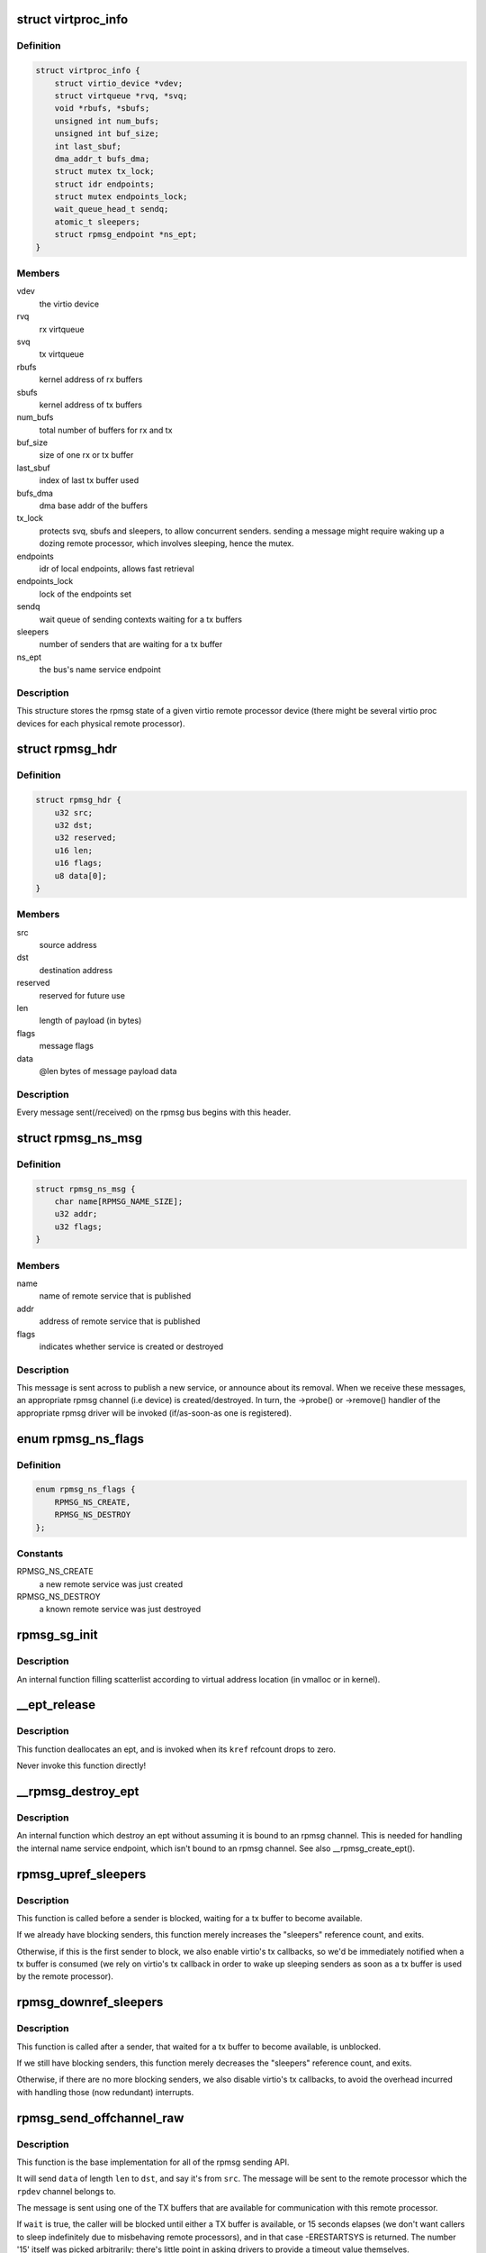 .. -*- coding: utf-8; mode: rst -*-
.. src-file: drivers/rpmsg/virtio_rpmsg_bus.c

.. _`virtproc_info`:

struct virtproc_info
====================

.. c:type:: struct virtproc_info

    virtual remote processor state

.. _`virtproc_info.definition`:

Definition
----------

.. code-block:: c

    struct virtproc_info {
        struct virtio_device *vdev;
        struct virtqueue *rvq, *svq;
        void *rbufs, *sbufs;
        unsigned int num_bufs;
        unsigned int buf_size;
        int last_sbuf;
        dma_addr_t bufs_dma;
        struct mutex tx_lock;
        struct idr endpoints;
        struct mutex endpoints_lock;
        wait_queue_head_t sendq;
        atomic_t sleepers;
        struct rpmsg_endpoint *ns_ept;
    }

.. _`virtproc_info.members`:

Members
-------

vdev
    the virtio device

rvq
    rx virtqueue

svq
    tx virtqueue

rbufs
    kernel address of rx buffers

sbufs
    kernel address of tx buffers

num_bufs
    total number of buffers for rx and tx

buf_size
    size of one rx or tx buffer

last_sbuf
    index of last tx buffer used

bufs_dma
    dma base addr of the buffers

tx_lock
    protects svq, sbufs and sleepers, to allow concurrent senders.
    sending a message might require waking up a dozing remote
    processor, which involves sleeping, hence the mutex.

endpoints
    idr of local endpoints, allows fast retrieval

endpoints_lock
    lock of the endpoints set

sendq
    wait queue of sending contexts waiting for a tx buffers

sleepers
    number of senders that are waiting for a tx buffer

ns_ept
    the bus's name service endpoint

.. _`virtproc_info.description`:

Description
-----------

This structure stores the rpmsg state of a given virtio remote processor
device (there might be several virtio proc devices for each physical
remote processor).

.. _`rpmsg_hdr`:

struct rpmsg_hdr
================

.. c:type:: struct rpmsg_hdr

    common header for all rpmsg messages

.. _`rpmsg_hdr.definition`:

Definition
----------

.. code-block:: c

    struct rpmsg_hdr {
        u32 src;
        u32 dst;
        u32 reserved;
        u16 len;
        u16 flags;
        u8 data[0];
    }

.. _`rpmsg_hdr.members`:

Members
-------

src
    source address

dst
    destination address

reserved
    reserved for future use

len
    length of payload (in bytes)

flags
    message flags

data
    @len bytes of message payload data

.. _`rpmsg_hdr.description`:

Description
-----------

Every message sent(/received) on the rpmsg bus begins with this header.

.. _`rpmsg_ns_msg`:

struct rpmsg_ns_msg
===================

.. c:type:: struct rpmsg_ns_msg

    dynamic name service announcement message

.. _`rpmsg_ns_msg.definition`:

Definition
----------

.. code-block:: c

    struct rpmsg_ns_msg {
        char name[RPMSG_NAME_SIZE];
        u32 addr;
        u32 flags;
    }

.. _`rpmsg_ns_msg.members`:

Members
-------

name
    name of remote service that is published

addr
    address of remote service that is published

flags
    indicates whether service is created or destroyed

.. _`rpmsg_ns_msg.description`:

Description
-----------

This message is sent across to publish a new service, or announce
about its removal. When we receive these messages, an appropriate
rpmsg channel (i.e device) is created/destroyed. In turn, the ->probe()
or ->remove() handler of the appropriate rpmsg driver will be invoked
(if/as-soon-as one is registered).

.. _`rpmsg_ns_flags`:

enum rpmsg_ns_flags
===================

.. c:type:: enum rpmsg_ns_flags

    dynamic name service announcement flags

.. _`rpmsg_ns_flags.definition`:

Definition
----------

.. code-block:: c

    enum rpmsg_ns_flags {
        RPMSG_NS_CREATE,
        RPMSG_NS_DESTROY
    };

.. _`rpmsg_ns_flags.constants`:

Constants
---------

RPMSG_NS_CREATE
    a new remote service was just created

RPMSG_NS_DESTROY
    a known remote service was just destroyed

.. _`rpmsg_sg_init`:

rpmsg_sg_init
=============

.. c:function:: void rpmsg_sg_init(struct scatterlist *sg, void *cpu_addr, unsigned int len)

    initialize scatterlist according to cpu address location

    :param struct scatterlist \*sg:
        scatterlist to fill

    :param void \*cpu_addr:
        virtual address of the buffer

    :param unsigned int len:
        buffer length

.. _`rpmsg_sg_init.description`:

Description
-----------

An internal function filling scatterlist according to virtual address
location (in vmalloc or in kernel).

.. _`__ept_release`:

__ept_release
=============

.. c:function:: void __ept_release(struct kref *kref)

    deallocate an rpmsg endpoint

    :param struct kref \*kref:
        the ept's reference count

.. _`__ept_release.description`:

Description
-----------

This function deallocates an ept, and is invoked when its \ ``kref``\  refcount
drops to zero.

Never invoke this function directly!

.. _`__rpmsg_destroy_ept`:

__rpmsg_destroy_ept
===================

.. c:function:: void __rpmsg_destroy_ept(struct virtproc_info *vrp, struct rpmsg_endpoint *ept)

    destroy an existing rpmsg endpoint

    :param struct virtproc_info \*vrp:
        virtproc which owns this ept

    :param struct rpmsg_endpoint \*ept:
        endpoing to destroy

.. _`__rpmsg_destroy_ept.description`:

Description
-----------

An internal function which destroy an ept without assuming it is
bound to an rpmsg channel. This is needed for handling the internal
name service endpoint, which isn't bound to an rpmsg channel.
See also \__rpmsg_create_ept().

.. _`rpmsg_upref_sleepers`:

rpmsg_upref_sleepers
====================

.. c:function:: void rpmsg_upref_sleepers(struct virtproc_info *vrp)

    enable "tx-complete" interrupts, if needed

    :param struct virtproc_info \*vrp:
        virtual remote processor state

.. _`rpmsg_upref_sleepers.description`:

Description
-----------

This function is called before a sender is blocked, waiting for
a tx buffer to become available.

If we already have blocking senders, this function merely increases
the "sleepers" reference count, and exits.

Otherwise, if this is the first sender to block, we also enable
virtio's tx callbacks, so we'd be immediately notified when a tx
buffer is consumed (we rely on virtio's tx callback in order
to wake up sleeping senders as soon as a tx buffer is used by the
remote processor).

.. _`rpmsg_downref_sleepers`:

rpmsg_downref_sleepers
======================

.. c:function:: void rpmsg_downref_sleepers(struct virtproc_info *vrp)

    disable "tx-complete" interrupts, if needed

    :param struct virtproc_info \*vrp:
        virtual remote processor state

.. _`rpmsg_downref_sleepers.description`:

Description
-----------

This function is called after a sender, that waited for a tx buffer
to become available, is unblocked.

If we still have blocking senders, this function merely decreases
the "sleepers" reference count, and exits.

Otherwise, if there are no more blocking senders, we also disable
virtio's tx callbacks, to avoid the overhead incurred with handling
those (now redundant) interrupts.

.. _`rpmsg_send_offchannel_raw`:

rpmsg_send_offchannel_raw
=========================

.. c:function:: int rpmsg_send_offchannel_raw(struct rpmsg_device *rpdev, u32 src, u32 dst, void *data, int len, bool wait)

    send a message across to the remote processor

    :param struct rpmsg_device \*rpdev:
        the rpmsg channel

    :param u32 src:
        source address

    :param u32 dst:
        destination address

    :param void \*data:
        payload of message

    :param int len:
        length of payload

    :param bool wait:
        indicates whether caller should block in case no TX buffers available

.. _`rpmsg_send_offchannel_raw.description`:

Description
-----------

This function is the base implementation for all of the rpmsg sending API.

It will send \ ``data``\  of length \ ``len``\  to \ ``dst``\ , and say it's from \ ``src``\ . The
message will be sent to the remote processor which the \ ``rpdev``\  channel
belongs to.

The message is sent using one of the TX buffers that are available for
communication with this remote processor.

If \ ``wait``\  is true, the caller will be blocked until either a TX buffer is
available, or 15 seconds elapses (we don't want callers to
sleep indefinitely due to misbehaving remote processors), and in that
case -ERESTARTSYS is returned. The number '15' itself was picked
arbitrarily; there's little point in asking drivers to provide a timeout
value themselves.

Otherwise, if \ ``wait``\  is false, and there are no TX buffers available,
the function will immediately fail, and -ENOMEM will be returned.

Normally drivers shouldn't use this function directly; instead, drivers
should use the appropriate rpmsg_{try}send{to, \_offchannel} API
(see include/linux/rpmsg.h).

Returns 0 on success and an appropriate error value on failure.

.. This file was automatic generated / don't edit.

